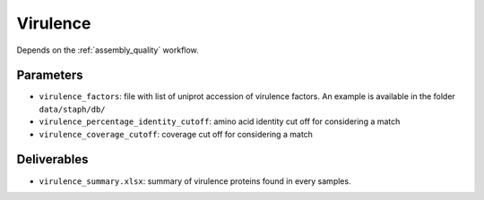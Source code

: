 .. _virulence:
  
Virulence
=========

Depends on the :ref:`assembly_quality` workflow.

----------
Parameters
----------

* ``virulence_factors``: file with list of uniprot accession of virulence factors. An example is available in the folder ``data/staph/db/``
* ``virulence_percentage_identity_cutoff``: amino acid identity cut off for considering a match
* ``virulence_coverage_cutoff``: coverage cut off for considering a match

------------
Deliverables
------------

*  ``virulence_summary.xlsx``: summary of virulence proteins found in every samples.
